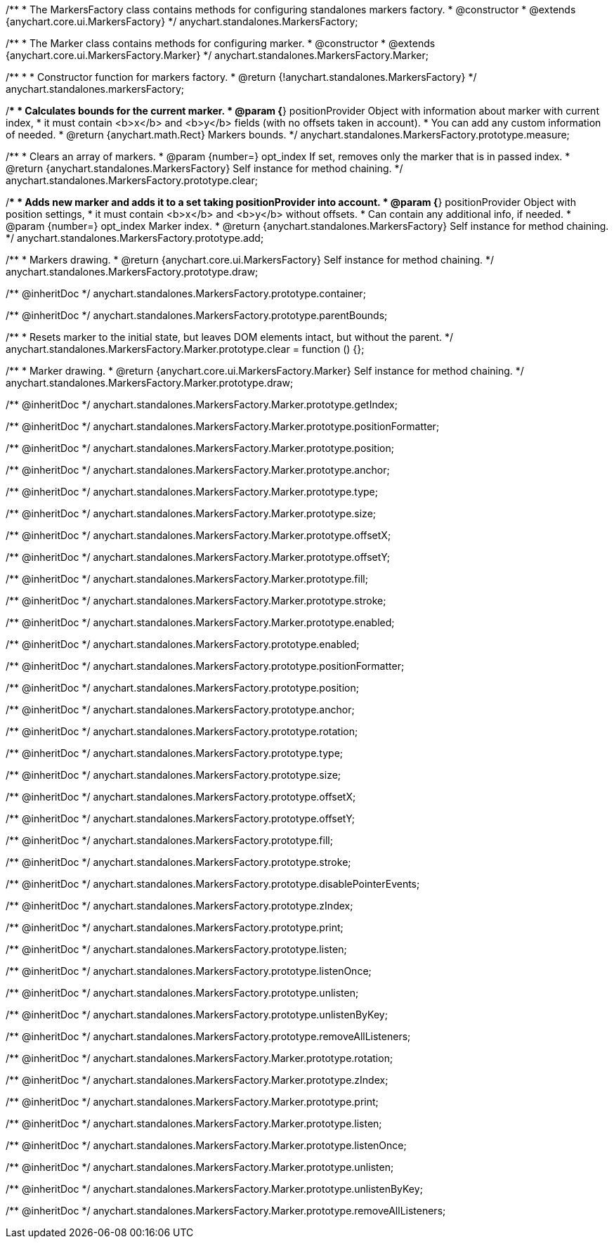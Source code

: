 /**
 * The MarkersFactory class contains methods for configuring standalones markers factory.
 * @constructor
 * @extends {anychart.core.ui.MarkersFactory}
 */
anychart.standalones.MarkersFactory;

/**
 * The Marker class contains methods for configuring marker.
 * @constructor
 * @extends {anychart.core.ui.MarkersFactory.Marker}
 */
anychart.standalones.MarkersFactory.Marker;

/**
 *
 * Constructor function for markers factory.
 * @return {!anychart.standalones.MarkersFactory}
 */
anychart.standalones.markersFactory;

//----------------------------------------------------------------------------------------------------------------------
//
//  anychart.standalones.MarkersFactory.prototype.measure
//
//----------------------------------------------------------------------------------------------------------------------

/**
 * Calculates bounds for the current marker.
 * @param {*} positionProvider Object with information about marker with current index,
 *  it must contain <b>x</b> and <b>y</b> fields (with no offsets taken in account).
 *  You can add any custom information of needed.
 * @return {anychart.math.Rect} Markers bounds.
 */
anychart.standalones.MarkersFactory.prototype.measure;

//----------------------------------------------------------------------------------------------------------------------
//
//  anychart.standalones.MarkersFactory.prototype.clear
//
//----------------------------------------------------------------------------------------------------------------------

/**
 * Clears an array of markers.
 * @param {number=} opt_index If set, removes only the marker that is in passed index.
 * @return {anychart.standalones.MarkersFactory} Self instance for method chaining.
 */
anychart.standalones.MarkersFactory.prototype.clear;

//----------------------------------------------------------------------------------------------------------------------
//
//  anychart.standalones.MarkersFactory.prototype.add
//
//----------------------------------------------------------------------------------------------------------------------

/**
 * Adds new marker and adds it to a set taking positionProvider into account.
 * @param {*} positionProvider Object with position settings,
 *  it must contain <b>x</b> and <b>y</b> without offsets.
 *  Can contain any additional info, if needed.
 * @param {number=} opt_index Marker index.
 * @return {anychart.standalones.MarkersFactory} Self instance for method chaining.
 */
anychart.standalones.MarkersFactory.prototype.add;

//----------------------------------------------------------------------------------------------------------------------
//
//  anychart.standalones.MarkersFactory.prototype.draw
//
//----------------------------------------------------------------------------------------------------------------------

/**
 * Markers drawing.
 * @return {anychart.core.ui.MarkersFactory} Self instance for method chaining.
 */
anychart.standalones.MarkersFactory.prototype.draw;

/** @inheritDoc */
anychart.standalones.MarkersFactory.prototype.container;

/** @inheritDoc */
anychart.standalones.MarkersFactory.prototype.parentBounds;


//----------------------------------------------------------------------------------------------------------------------
//
//  anychart.standalones.MarkersFactory.Marker.prototype.clear
//
//----------------------------------------------------------------------------------------------------------------------

/**
 * Resets marker to the initial state, but leaves DOM elements intact, but without the parent.
 */
anychart.standalones.MarkersFactory.Marker.prototype.clear = function () {};

/**
 * Marker drawing.
 * @return {anychart.core.ui.MarkersFactory.Marker} Self instance for method chaining.
 */
anychart.standalones.MarkersFactory.Marker.prototype.draw;

/** @inheritDoc */
anychart.standalones.MarkersFactory.Marker.prototype.getIndex;

/** @inheritDoc */
anychart.standalones.MarkersFactory.Marker.prototype.positionFormatter;

/** @inheritDoc */
anychart.standalones.MarkersFactory.Marker.prototype.position;

/** @inheritDoc */
anychart.standalones.MarkersFactory.Marker.prototype.anchor;

/** @inheritDoc */
anychart.standalones.MarkersFactory.Marker.prototype.type;

/** @inheritDoc */
anychart.standalones.MarkersFactory.Marker.prototype.size;

/** @inheritDoc */
anychart.standalones.MarkersFactory.Marker.prototype.offsetX;

/** @inheritDoc */
anychart.standalones.MarkersFactory.Marker.prototype.offsetY;

/** @inheritDoc */
anychart.standalones.MarkersFactory.Marker.prototype.fill;

/** @inheritDoc */
anychart.standalones.MarkersFactory.Marker.prototype.stroke;

/** @inheritDoc */
anychart.standalones.MarkersFactory.Marker.prototype.enabled;

/** @inheritDoc */
anychart.standalones.MarkersFactory.prototype.enabled;

/** @inheritDoc */
anychart.standalones.MarkersFactory.prototype.positionFormatter;

/** @inheritDoc */
anychart.standalones.MarkersFactory.prototype.position;

/** @inheritDoc */
anychart.standalones.MarkersFactory.prototype.anchor;

/** @inheritDoc */
anychart.standalones.MarkersFactory.prototype.rotation;

/** @inheritDoc */
anychart.standalones.MarkersFactory.prototype.type;

/** @inheritDoc */
anychart.standalones.MarkersFactory.prototype.size;

/** @inheritDoc */
anychart.standalones.MarkersFactory.prototype.offsetX;

/** @inheritDoc */
anychart.standalones.MarkersFactory.prototype.offsetY;

/** @inheritDoc */
anychart.standalones.MarkersFactory.prototype.fill;

/** @inheritDoc */
anychart.standalones.MarkersFactory.prototype.stroke;

/** @inheritDoc */
anychart.standalones.MarkersFactory.prototype.disablePointerEvents;

/** @inheritDoc */
anychart.standalones.MarkersFactory.prototype.zIndex;

/** @inheritDoc */
anychart.standalones.MarkersFactory.prototype.print;

/** @inheritDoc */
anychart.standalones.MarkersFactory.prototype.listen;

/** @inheritDoc */
anychart.standalones.MarkersFactory.prototype.listenOnce;

/** @inheritDoc */
anychart.standalones.MarkersFactory.prototype.unlisten;

/** @inheritDoc */
anychart.standalones.MarkersFactory.prototype.unlistenByKey;

/** @inheritDoc */
anychart.standalones.MarkersFactory.prototype.removeAllListeners;

/** @inheritDoc */
anychart.standalones.MarkersFactory.Marker.prototype.rotation;

/** @inheritDoc */
anychart.standalones.MarkersFactory.Marker.prototype.zIndex;

/** @inheritDoc */
anychart.standalones.MarkersFactory.Marker.prototype.print;

/** @inheritDoc */
anychart.standalones.MarkersFactory.Marker.prototype.listen;

/** @inheritDoc */
anychart.standalones.MarkersFactory.Marker.prototype.listenOnce;

/** @inheritDoc */
anychart.standalones.MarkersFactory.Marker.prototype.unlisten;

/** @inheritDoc */
anychart.standalones.MarkersFactory.Marker.prototype.unlistenByKey;

/** @inheritDoc */
anychart.standalones.MarkersFactory.Marker.prototype.removeAllListeners;

